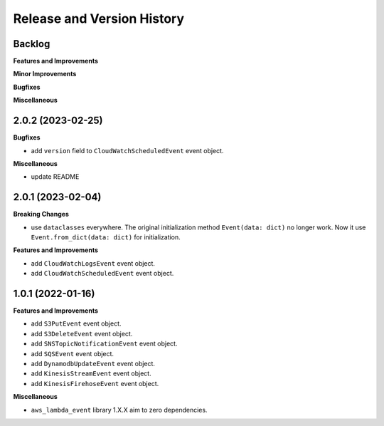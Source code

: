 .. _release_history:

Release and Version History
==============================================================================


Backlog
~~~~~~~~~~~~~~~~~~~~~~~~~~~~~~~~~~~~~~~~~~~~~~~~~~~~~~~~~~~~~~~~~~~~~~~~~~~~~~
**Features and Improvements**

**Minor Improvements**

**Bugfixes**

**Miscellaneous**


2.0.2 (2023-02-25)
~~~~~~~~~~~~~~~~~~~~~~~~~~~~~~~~~~~~~~~~~~~~~~~~~~~~~~~~~~~~~~~~~~~~~~~~~~~~~~
**Bugfixes**

- add ``version`` field to ``CloudWatchScheduledEvent`` event object.

**Miscellaneous**

- update README


2.0.1 (2023-02-04)
~~~~~~~~~~~~~~~~~~~~~~~~~~~~~~~~~~~~~~~~~~~~~~~~~~~~~~~~~~~~~~~~~~~~~~~~~~~~~~
**Breaking Changes**

- use ``dataclasses`` everywhere. The original initialization method ``Event(data: dict)`` no longer work. Now it use ``Event.from_dict(data: dict)`` for initialization.

**Features and Improvements**

- add ``CloudWatchLogsEvent`` event object.
- add ``CloudWatchScheduledEvent`` event object.


1.0.1 (2022-01-16)
~~~~~~~~~~~~~~~~~~~~~~~~~~~~~~~~~~~~~~~~~~~~~~~~~~~~~~~~~~~~~~~~~~~~~~~~~~~~~~
**Features and Improvements**

- add ``S3PutEvent`` event object.
- add ``S3DeleteEvent`` event object.
- add ``SNSTopicNotificationEvent`` event object.
- add ``SQSEvent`` event object.
- add ``DynamodbUpdateEvent`` event object.
- add ``KinesisStreamEvent`` event object.
- add ``KinesisFirehoseEvent`` event object.

**Miscellaneous**

- ``aws_lambda_event`` library 1.X.X aim to zero dependencies.
